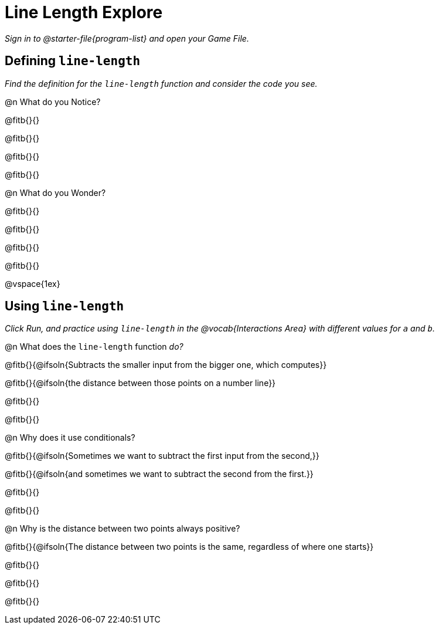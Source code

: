= Line Length Explore

_Sign in to @starter-file{program-list} and open your Game File._

== Defining `line-length`

_Find the definition for the `line-length` function and consider the code you see._

@n What do you Notice?

@fitb{}{}

@fitb{}{}

@fitb{}{}

@fitb{}{}

@n What do you Wonder?

@fitb{}{}

@fitb{}{}

@fitb{}{}

@fitb{}{}

@vspace{1ex}

== Using `line-length`

_Click Run, and practice using `line-length` in the @vocab{Interactions Area} with different values for `a` and `b`._

@n What does the `line-length` function _do?_

@fitb{}{@ifsoln{Subtracts the smaller input from the bigger one, which computes}}

@fitb{}{@ifsoln{the distance between those points on a number line}}

@fitb{}{}

@fitb{}{}

@n Why does it use conditionals?

@fitb{}{@ifsoln{Sometimes we want to subtract the first input from the second,}}

@fitb{}{@ifsoln{and sometimes we want to subtract the second from the first.}}

@fitb{}{}

@fitb{}{}

@n Why is the distance between two points always positive?

@fitb{}{@ifsoln{The distance between two points is the same, regardless of where one starts}}

@fitb{}{}

@fitb{}{}

@fitb{}{}
